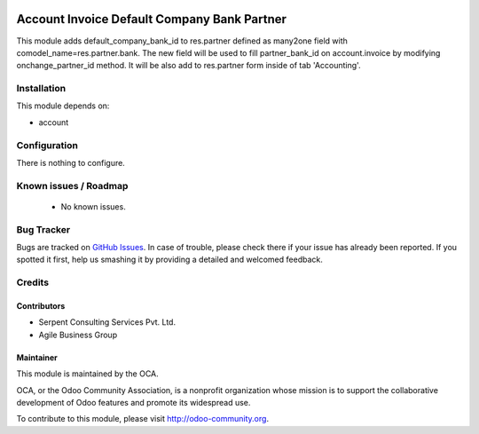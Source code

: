 .. image:: https://img.shields.io/badge/licence-LGPL--3-blue.svg
   :target: http://www.gnu.org/licenses/lgpl-3.0-standalone.html
   :alt: License: LGPL-3


============================================
Account Invoice Default Company Bank Partner
============================================

This module adds default_company_bank_id to res.partner defined as many2one field with comodel_name=res.partner.bank.
The new field will be used to fill partner_bank_id on account.invoice by modifying onchange_partner_id method. It will be also add to res.partner form inside of tab 'Accounting'.

Installation
============

This module depends on:

* account

Configuration
=============

There is nothing to configure.

Known issues / Roadmap
======================

 * No known issues.

Bug Tracker
===========

Bugs are tracked on `GitHub Issues <https://github.com/OCA/account-invoicing/issues>`_.
In case of trouble, please check there if your issue has already been reported.
If you spotted it first, help us smashing it by providing a detailed and welcomed feedback.

Credits
=======

Contributors
------------
- Serpent Consulting Services Pvt. Ltd.
- Agile Business Group

Maintainer
----------

.. image:: https://odoo-community.org/logo.png
   :alt: Odoo Community Association
   :target: https://odoo-community.org

This module is maintained by the OCA.

OCA, or the Odoo Community Association, is a nonprofit organization whose
mission is to support the collaborative development of Odoo features and
promote its widespread use.

To contribute to this module, please visit http://odoo-community.org.